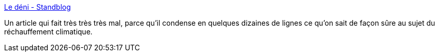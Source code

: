 :jbake-type: post
:jbake-status: published
:jbake-title: Le déni - Standblog
:jbake-tags: climat,science,évolution,politique,_mois_juil.,_année_2019
:jbake-date: 2019-07-01
:jbake-depth: ../
:jbake-uri: shaarli/1561965841000.adoc
:jbake-source: https://nicolas-delsaux.hd.free.fr/Shaarli?searchterm=https%3A%2F%2Fstandblog.org%2Fblog%2Fpost%2F2019%2F06%2F30%2FLe-deni&searchtags=climat+science+%C3%A9volution+politique+_mois_juil.+_ann%C3%A9e_2019
:jbake-style: shaarli

https://standblog.org/blog/post/2019/06/30/Le-deni[Le déni - Standblog]

Un article qui fait très très très mal, parce qu'il condense en quelques dizaines de lignes ce qu'on sait de façon sûre au sujet du réchauffement climatique.
